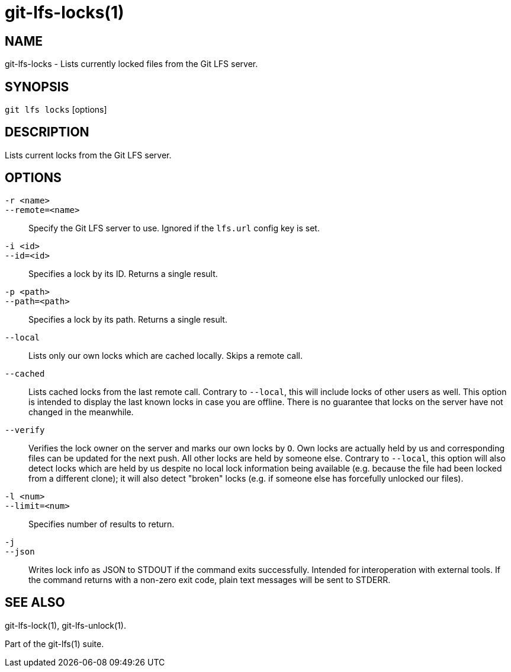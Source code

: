 = git-lfs-locks(1)

== NAME

git-lfs-locks - Lists currently locked files from the Git LFS server.

== SYNOPSIS

`git lfs locks` [options]

== DESCRIPTION

Lists current locks from the Git LFS server.

== OPTIONS

`-r <name>`::
`--remote=<name>`::
   Specify the Git LFS server to use. Ignored if the `lfs.url` config key is
   set.
`-i <id>`::
`--id=<id>`::
   Specifies a lock by its ID. Returns a single result.
`-p <path>`::
`--path=<path>`::
   Specifies a lock by its path. Returns a single result.
`--local`::
  Lists only our own locks which are cached locally. Skips a remote call.
`--cached`::
  Lists cached locks from the last remote call. Contrary to `--local`, this will
  include locks of other users as well. This option is intended to display the
  last known locks in case you are offline. There is no guarantee that locks on
  the server have not changed in the
meanwhile.
`--verify`::
  Verifies the lock owner on the server and marks our own locks by `O`. Own
  locks are actually held by us and corresponding files can be updated for the
  next push. All other locks are held by someone else. Contrary to `--local`, this
  option will also detect locks which are held by us despite no local lock
  information being available (e.g. because the file had been locked from a
  different clone); it will also detect "broken" locks (e.g. if someone else has
  forcefully unlocked our files).
`-l <num>`::
`--limit=<num>`::
   Specifies number of results to return.
`-j`::
`--json`::
  Writes lock info as JSON to STDOUT if the command exits successfully. Intended
  for interoperation with external tools. If the command returns with a non-zero
  exit code, plain text messages will be sent to STDERR.

== SEE ALSO

git-lfs-lock(1), git-lfs-unlock(1).

Part of the git-lfs(1) suite.

